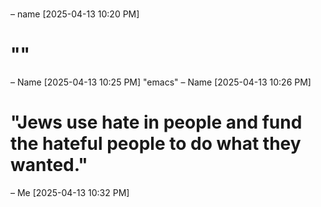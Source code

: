 * 
  -- name [2025-04-13 10:20 PM]
* ""
  -- Name [2025-04-13 10:25 PM]
  "emacs"
  -- Name [2025-04-13 10:26 PM]
* "Jews use hate in people and fund the hateful people to do what they wanted."
  -- Me [2025-04-13 10:32 PM]
